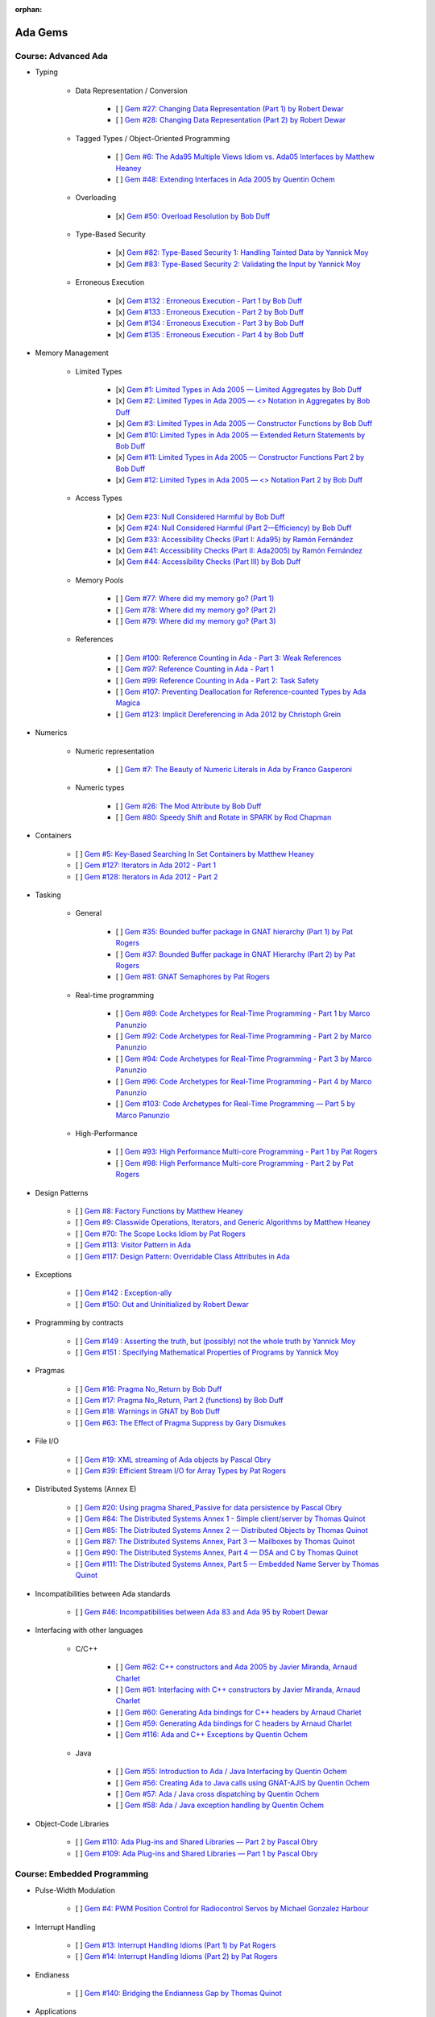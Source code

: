 :orphan:

Ada Gems
========

Course: Advanced Ada
--------------------

- Typing

    - Data Representation / Conversion

        - [ ] `Gem #27: Changing Data Representation (Part 1) by Robert Dewar <https://www.adacore.com/gems/gem-27>`_
        - [ ] `Gem #28: Changing Data Representation (Part 2) by Robert Dewar <https://www.adacore.com/gems/gem-28>`_

    - Tagged Types / Object-Oriented Programming

        - [ ] `Gem #6: The Ada95 Multiple Views Idiom vs. Ada05 Interfaces by Matthew Heaney <https://www.adacore.com/gems/gem-6>`_
        - [ ] `Gem #48: Extending Interfaces in Ada 2005 by Quentin Ochem <https://www.adacore.com/gems/gem-48>`_

    - Overloading

        - [x] `Gem #50: Overload Resolution by Bob Duff <https://www.adacore.com/gems/gem-50>`_

    - Type-Based Security

        - [x] `Gem #82: Type-Based Security 1: Handling Tainted Data by Yannick Moy <https://www.adacore.com/gems/gem-82>`_
        - [x] `Gem #83: Type-Based Security 2: Validating the Input by Yannick Moy <https://www.adacore.com/gems/gem-83>`_

    - Erroneous Execution

        - [x] `Gem #132 : Erroneous Execution - Part 1 by Bob Duff <https://www.adacore.com/gems/gem-132-erroneous-execution-part-1>`_
        - [x] `Gem #133 : Erroneous Execution - Part 2 by Bob Duff <https://www.adacore.com/gems/gem-133-erroneous-execution-part-2>`_
        - [x] `Gem #134 : Erroneous Execution - Part 3 by Bob Duff <https://www.adacore.com/gems/gem-134-erroneous-execution-part-3>`_
        - [x] `Gem #135 : Erroneous Execution - Part 4 by Bob Duff <https://www.adacore.com/gems/gem-134-erroneous-execution-part-4>`_

- Memory Management

    - Limited Types

        - [x] `Gem #1: Limited Types in Ada 2005 — Limited Aggregates by Bob Duff <https://www.adacore.com/gems/gem-1>`_
        - [x] `Gem #2: Limited Types in Ada 2005 — \<\> Notation in Aggregates by Bob Duff <https://www.adacore.com/gems/gem-2>`_
        - [x] `Gem #3: Limited Types in Ada 2005 — Constructor Functions by Bob Duff <https://www.adacore.com/gems/gem-3>`_
        - [x] `Gem #10: Limited Types in Ada 2005 — Extended Return Statements by Bob Duff <https://www.adacore.com/gems/ada-gem-10>`_
        - [x] `Gem #11: Limited Types in Ada 2005 — Constructor Functions Part 2 by Bob Duff <https://www.adacore.com/gems/ada-gem-11>`_
        - [x] `Gem #12: Limited Types in Ada 2005 — \<\> Notation Part 2 by Bob Duff <https://www.adacore.com/gems/ada-gem-12>`_

    - Access Types

        - [x] `Gem #23: Null Considered Harmful by Bob Duff <https://www.adacore.com/gems/ada-gem-23>`_
        - [x] `Gem #24: Null Considered Harmful (Part 2—Efficiency) by Bob Duff <https://www.adacore.com/gems/ada-gem-24>`_
        - [x] `Gem #33: Accessibility Checks (Part I: Ada95) by Ramón Fernández <https://www.adacore.com/gems/gem-33>`_
        - [x] `Gem #41: Accessibility Checks (Part II: Ada2005) by Ramón Fernández <https://www.adacore.com/gems/gem-41>`_
        - [x] `Gem #44: Accessibility Checks (Part III) by Bob Duff <https://www.adacore.com/gems/gem-44>`_

    - Memory Pools

        - [ ] `Gem #77: Where did my memory go? (Part 1) <https://www.adacore.com/gems/gem-77>`_
        - [ ] `Gem #78: Where did my memory go? (Part 2) <https://www.adacore.com/gems/gem-78>`_
        - [ ] `Gem #79: Where did my memory go? (Part 3) <https://www.adacore.com/gems/gem-79>`_

    - References

        - [ ] `Gem #100: Reference Counting in Ada - Part 3: Weak References <https://www.adacore.com/gems/gem-100-reference-counting-in-ada-part-3-weak-references>`_
        - [ ] `Gem #97: Reference Counting in Ada - Part 1 <https://www.adacore.com/gems/gem-97-reference-counting-in-ada-part-1>`_
        - [ ] `Gem #99: Reference Counting in Ada - Part 2: Task Safety <https://www.adacore.com/gems/gem-99-reference-counting-in-ada-part-2-task-safety>`_
        - [ ] `Gem #107: Preventing Deallocation for Reference-counted Types by Ada Magica <https://www.adacore.com/gems/gem-107-preventing-deallocation-for-reference-counted-types>`_
        - [ ] `Gem #123: Implicit Dereferencing in Ada 2012 by Christoph Grein <https://www.adacore.com/gems/gem-123-implicit-dereferencing-in-ada-2012>`_

- Numerics

    - Numeric representation

        - [ ] `Gem #7: The Beauty of Numeric Literals in Ada by Franco Gasperoni <https://www.adacore.com/gems/ada-gem-7>`_

    - Numeric types

        - [ ] `Gem #26: The Mod Attribute by Bob Duff <https://www.adacore.com/gems/gem-26>`_
        - [ ] `Gem #80: Speedy Shift and Rotate in SPARK by Rod Chapman <https://www.adacore.com/gems/gem-80>`_

- Containers

    - [ ] `Gem #5: Key-Based Searching In Set Containers by Matthew Heaney <https://www.adacore.com/gems/gem-5>`_
    - [ ] `Gem #127: Iterators in Ada 2012 - Part 1 <https://www.adacore.com/gems/gem-127-iterators-in-ada-2012-part-1>`_
    - [ ] `Gem #128: Iterators in Ada 2012 - Part 2 <https://www.adacore.com/gems/gem-128-iterators-in-ada-2012-part-2>`_

- Tasking

    - General

        - [ ] `Gem #35: Bounded buffer package in GNAT hierarchy (Part 1) by Pat Rogers <https://www.adacore.com/gems/gem-35>`_
        - [ ] `Gem #37: Bounded Buffer package in GNAT Hierarchy (Part 2) by Pat Rogers <https://www.adacore.com/gems/gem-37>`_
        - [ ] `Gem #81: GNAT Semaphores by Pat Rogers <https://www.adacore.com/gems/gem-81>`_

    - Real-time programming

        - [ ] `Gem #89: Code Archetypes for Real-Time Programming - Part 1 by Marco Panunzio <https://www.adacore.com/gems/gem-89-code-archetypes-for-real-time-programming-part-1>`_
        - [ ] `Gem #92: Code Archetypes for Real-Time Programming - Part 2 by Marco Panunzio <https://www.adacore.com/gems/gem-92-code-archetypes-for-real-time-programming-part-2>`_
        - [ ] `Gem #94: Code Archetypes for Real-Time Programming - Part 3 by Marco Panunzio <https://www.adacore.com/gems/gem-94-code-archetypes-for-real-time-programming-part-3>`_
        - [ ] `Gem #96: Code Archetypes for Real-Time Programming - Part 4 by Marco Panunzio <https://www.adacore.com/gems/gem-96-code-archetypes-for-real-time-programming-part-4>`_
        - [ ] `Gem #103: Code Archetypes for Real-Time Programming — Part 5 by Marco Panunzio <https://www.adacore.com/gems/gem-103-code-archetypes-for-real-time-programming-part-5>`_

    - High-Performance

        - [ ] `Gem #93: High Performance Multi-core Programming - Part 1 by Pat Rogers <https://www.adacore.com/gems/gem-93-high-performance-multi-core-programming-part-1>`_
        - [ ] `Gem #98: High Performance Multi-core Programming - Part 2 by Pat Rogers <https://www.adacore.com/gems/gem-98-high-performance-multi-core-programming-part-2>`_

- Design Patterns

    - [ ] `Gem #8: Factory Functions by Matthew Heaney <https://www.adacore.com/gems/ada-gem-8>`_
    - [ ] `Gem #9: Classwide Operations, Iterators, and Generic Algorithms by Matthew Heaney <https://www.adacore.com/gems/ada-gem-9>`_
    - [ ] `Gem #70: The Scope Locks Idiom by Pat Rogers <https://www.adacore.com/gems/gem-70>`_
    - [ ] `Gem #113: Visitor Pattern in Ada <https://www.adacore.com/gems/gem-113-visitor-pattern-in-ada>`_
    - [ ] `Gem #117: Design Pattern: Overridable Class Attributes in Ada <https://www.adacore.com/gems/gem-117-design-pattern-overridable-class-attributes-in-ada-2012>`_

- Exceptions

    - [ ] `Gem #142 : Exception-ally <https://www.adacore.com/gems/gem-142-exceptions>`_
    - [ ] `Gem #150: Out and Uninitialized by Robert Dewar <https://www.adacore.com/gems/gem-150out-and-uninitialized>`_

- Programming by contracts

    - [ ] `Gem #149 : Asserting the truth, but (possibly) not the whole truth by Yannick Moy <https://www.adacore.com/gems/gem-149-asserting-the-truth-but-possibly-not-the-whole-truth>`_
    - [ ] `Gem #151 : Specifying Mathematical Properties of Programs by Yannick Moy <https://www.adacore.com/gems/gem-151-specifying-mathematical-properties-of-programs>`_

- Pragmas

    - [ ] `Gem #16: Pragma No_Return by Bob Duff <https://www.adacore.com/gems/ada-gem-16>`_
    - [ ] `Gem #17: Pragma No_Return, Part 2 (functions) by Bob Duff <https://www.adacore.com/gems/ada-gem-17>`_
    - [ ] `Gem #18: Warnings in GNAT by Bob Duff <https://www.adacore.com/gems/ada-gem-18>`_
    - [ ] `Gem #63: The Effect of Pragma Suppress by Gary Dismukes <https://www.adacore.com/gems/gem-63>`_

- File I/O

    - [ ] `Gem #19: XML streaming of Ada objects by Pascal Obry <https://www.adacore.com/gems/ada-gem-19>`_
    - [ ] `Gem #39: Efficient Stream I/O for Array Types by Pat Rogers <https://www.adacore.com/gems/gem-39>`_

- Distributed Systems (Annex E)

    - [ ] `Gem #20: Using pragma Shared_Passive for data persistence by Pascal Obry <https://www.adacore.com/gems/ada-gem-20>`_
    - [ ] `Gem #84: The Distributed Systems Annex 1 - Simple client/server by Thomas Quinot <https://www.adacore.com/gems/gem-84>`_
    - [ ] `Gem #85: The Distributed Systems Annex 2 — Distributed Objects by Thomas Quinot <https://www.adacore.com/gems/gem-85the-distributed-systems-annex-2-distributed-objects>`_
    - [ ] `Gem #87: The Distributed Systems Annex, Part 3 — Mailboxes by Thomas Quinot <https://www.adacore.com/gems/gem-87-the-distributed-systems-annex-part-3-mailboxes>`_
    - [ ] `Gem #90: The Distributed Systems Annex, Part 4 — DSA and C by Thomas Quinot <https://www.adacore.com/gems/gem-90-the-distributed-systems-annex-part-4-dsa-and-c>`_
    - [ ] `Gem #111: The Distributed Systems Annex, Part 5 — Embedded Name Server by Thomas Quinot	 <https://www.adacore.com/gems/gem-111-the-distributed-systems-annex-part-5-embedded-name-server>`_

- Incompatibilities between Ada standards

    - [ ] `Gem #46: Incompatibilities between Ada 83 and Ada 95 by Robert Dewar <https://www.adacore.com/gems/gem-46>`_

- Interfacing with other languages

    - C/C++

        - [ ] `Gem #62: C++ constructors and Ada 2005 by Javier Miranda, Arnaud Charlet <https://www.adacore.com/gems/gem-62>`_
        - [ ] `Gem #61: Interfacing with C++ constructors by Javier Miranda, Arnaud Charlet <https://www.adacore.com/gems/gem-61>`_
        - [ ] `Gem #60: Generating Ada bindings for C++ headers by Arnaud Charlet <https://www.adacore.com/gems/gem-60-generating-ada-bindings-for-c-headers>`_
        - [ ] `Gem #59: Generating Ada bindings for C headers by Arnaud Charlet <https://www.adacore.com/gems/gem-59>`_
        - [ ] `Gem #116: Ada and C++ Exceptions by Quentin Ochem <https://www.adacore.com/gems/gem-114-ada-and-c-exceptions>`_

    - Java

        - [ ] `Gem #55: Introduction to Ada / Java Interfacing by Quentin Ochem <https://www.adacore.com/gems/gem-55-introduction-to-ada-java-interfacing>`_
        - [ ] `Gem #56: Creating Ada to Java calls using GNAT-AJIS by Quentin Ochem <https://www.adacore.com/gems/gem-56>`_
        - [ ] `Gem #57: Ada / Java cross dispatching by Quentin Ochem <https://www.adacore.com/gems/gem-57>`_
        - [ ] `Gem #58: Ada / Java exception handling by Quentin Ochem <https://www.adacore.com/gems/gem-58-ada-java-exception-handling>`_

- Object-Code Libraries

    - [ ] `Gem #110: Ada Plug-ins and Shared Libraries — Part 2 by Pascal Obry <https://www.adacore.com/gems/gem-110-ada-plug-ins-and-shared-libraries-part-2>`_
    - [ ] `Gem #109: Ada Plug-ins and Shared Libraries — Part 1 by Pascal Obry <https://www.adacore.com/gems/gem-109-ada-plug-ins-and-shared-libraries-part-1>`_


Course: Embedded Programming
----------------------------

- Pulse-Width Modulation

    - [ ] `Gem #4: PWM Position Control for Radiocontrol Servos by Michael Gonzalez Harbour <https://www.adacore.com/gems/gem-4>`_

- Interrupt Handling

    - [ ] `Gem #13: Interrupt Handling Idioms (Part 1) by Pat Rogers <https://www.adacore.com/gems/ada-gem-13>`_
    - [ ] `Gem #14: Interrupt Handling Idioms (Part 2) by Pat Rogers <https://www.adacore.com/gems/ada-gem-14>`_

- Endianess

    - [ ] `Gem #140: Bridging the Endianness Gap by Thomas Quinot <https://www.adacore.com/gems/gem-140-bridging-the-endianness-gap>`_

- Applications

    - Lego Mindstorms

        - [ ] `Gem #112: Lego Mindstorms Ada Environment — Part 1 by Pat Rogers <https://www.adacore.com/gems/gem-112-lego-mindstorms-ada-environment-part-1>`_
        - [ ] `Gem #115: Lego Mindstorms Ada Environment — Part 2 by Pat Rogers <https://www.adacore.com/gems/gem-115-lego-mindstorms-ada-environment-part-2>`_


Course: GNAT Libraries
----------------------

- GNAT

    - Dimensionality Checking System

        - [ ] `Gem #136: How tall is a kilogram? by Vincent Pucci <https://www.adacore.com/gems/gem-136-how-tall-is-a-kilogram>`_

- GNAT Component Collection

    - Regular expressions

        - [ ] `Gem #25: How to Search Text <https://www.adacore.com/gems/gem-26-2>`_

    - Scripting / system

        - [ ] `Gem #52: Scripting Capabilities in GNAT (Part 1) <https://www.adacore.com/gems/gem-52>`_
        - [ ] `Gem #54: Scripting Capabilities in GNAT (Part 2) <https://www.adacore.com/gems/gem-54>`_

    - Command-Line Parsing

        - [ ] `Gem #138 : Master the Command Line - Part 1 <https://www.adacore.com/gems/gem-138-gnatcoll.command-line>`_
        - [ ] `Gem #139 : Master the Command Line - Part 2 <https://www.adacore.com/gems/gem-139-master-the-command-line-part-2>`_

    - File Formats

        - [ ] `Gem #141 : Con-figure it out <https://www.adacore.com/gems/gem-141-gnatcoll.config>`_
        - [ ] `Gem #143 : Return to the Sources <https://www.adacore.com/gems/gem-143-return-to-the-sources>`_

    - Text Encoding

        - [ ] `Gem #144: A Bit of Bytes: Characters and Encoding Schemes <https://www.adacore.com/gems/gem-144-a-bit-of-bytes-characters-and-encoding-schemes>`_


    - Interfacing with other languages

        - [ ] `Gem #105: Lady Ada Kisses Python — Part 1 <https://www.adacore.com/gems/gem-105-lady-ada-kiss-python-part-1>`_
        - [ ] `Gem #106: Lady Ada Kisses Python — Part 2 <https://www.adacore.com/gems/gem-106-lady-ada-kisses-python-part-2>`_

    - File Systems

        - [ ] `Gem #118: File-System Portability Issues and GNATCOLL.VFS <https://www.adacore.com/gems/gem-118-file-system-portability-issues-and-gnatcoll-vfs>`_

    - Databases

        - [ ] `Gem #129 : Type-Safe Database API - Part 1 <https://www.adacore.com/gems/gem-129-type-safe-database-api-part-1>`_
        - [ ] `Gem #130 : Type-Safe Database API - Part 2 <https://www.adacore.com/gems/gem-130-type-safe-database-api-part-2>`_
        - [ ] `Gem #131 : Type-Safe Database API - Part 3 <https://www.adacore.com/gems/gem-131-type-safe-database-api-part-3>`_

    - Debugging

        - [ ] `Gem #114: Logging with GNATCOLL.Traces <https://www.adacore.com/gems/gem-114-logging-with-gnatcoll-traces>`_

- XML/Ada


    - [ ] `Gem #21: How to parse an XML text <https://www.adacore.com/gems/ada-gem-21>`_

- Ada Web Server

    - [ ] `Gem #29: Introduction to the Ada Web Server (AWS) by Pascal Obry <https://www.adacore.com/gems/gem-29>`_
    - [ ] `Gem #101: SOAP/WSDL server part by Pascal Obry <https://www.adacore.com/gems/gem-101-soapwsdl-server-part>`_
    - [ ] `Gem #102: SOAP/WSDL client part by Pascal Obry <https://www.adacore.com/gems/gem-102-soapwsdl-client-part>`_

- GNATtest

    - [ ] `Gem #160 : Developing unit tests with GNATtest by Vasiliy Fofanov <https://www.adacore.com/gems/gem-160-developing-unit-tests-with-gnattest>`_


Book: Ada Development Using GNAT
--------------------------------

- GNAT

    - [ ] `Gem #95: Dynamic Stack Analysis in GNAT by Quentin Ochem <https://www.adacore.com/gems/gem-93-gnat-dynamic-stack-analysis>`_
    - [ ] `Gem #156: Listing Control in GNAT by Robert Dewar <https://www.adacore.com/gems/gem-156-listing-control-in-gnat>`_

- gprbuild

    - [ ] `Gem #64: Handling Multiple-Unit Source Files <https://www.adacore.com/gems/gem-64>`_
    - [ ] `Gem #65: gprbuild <https://www.adacore.com/gems/gem-65>`_
    - [ ] `Gem #104: Gprbuild and Configuration Files — Part 1 by Johannes Kanig <https://www.adacore.com/gems/gem-104-gprbuild-and-configuration-files-part-1>`_
    - [ ] `Gem #108: Gprbuild and Configuration Files — Part 2 by Johannes Kanig <https://www.adacore.com/gems/gem-108-gprbuild-and-configuration-files-part-2>`_
    - [ ] `Gem #126 : Aggregate Library Projects by Pascal Obry <https://www.adacore.com/gems/gem-126-aggregate-library-project>`_
    - [ ] `Gem #152 : Defining a New Language in a Project File by Vincent Celier <https://www.adacore.com/gems/gem-152-defining-a-new-language-in-a-project-file>`_
    - [ ] `Gem #155: Enhancing the GPRBuild Database for a New Language by Vincent Celier <https://www.adacore.com/gems/gem-155-enhancing-gprbuild-database-for-new-language>`_
    - [ ] `Gem #157: Gprbuild and Code Generation <https://www.adacore.com/gems/gem-157-gprbuild-and-code-generation>`_
    - [ ] `Gem #158: GPRinstall - Part 1 by Pascal Obry <https://www.adacore.com/gems/gem-158-gprinstall>`_
    - [ ] `Gem #159: GPRinstall - Part 2 by Pascal Obry <https://www.adacore.com/gems/gem-159-gprinstall-part-2>`_

- GPS

    - [ ] `Gem #66: GPS's Key Shortcuts Editor <https://www.adacore.com/gems/gem-66>`_
    - [ ] `Gem #67: Managing the GPS Workspace <https://www.adacore.com/gems/gem-67>`_
    - [ ] `Gem #88: GPS - Smart Completion (Part 1 of 2) by Quentin Ochem <https://www.adacore.com/gems/gem-88-gps-smart-completion-12>`_
    - [ ] `Gem #91: Smart Completion (Part 2 of 2) by Quentin Ochem <https://www.adacore.com/gems/gem-91-smart-completion-part-2-of-2>`_
    - [ ] `Gem #124 : Scripting GPS for Static Analysis by Yannick Moy, Nicolas Setton <https://www.adacore.com/gems/gem-124-scripting-gps-for-static-analysis>`_

- Debugger

    - [ ] `Gem #119: GDB Scripting— Part 1 by Jean-Charles Delay <https://www.adacore.com/gems/gem-119-gdb-scripting-part-1>`_
    - [ ] `Gem #120: GDB Scripting — Part 2 by Jean-Charles Delay <https://www.adacore.com/gems/gem-120-gdb-scripting-part-2>`_
    - [ ] `Gem #121: Breakpoint Commands — Part 1 by Jerome Guitton <https://www.adacore.com/gems/gem-121-breakpoint-command-part-1>`_
    - [ ] `Gem #122: Breakpoint Commands — Part 2 by Jerome Guitton <https://www.adacore.com/gems/gem-122-breakpoint-commands-part-2>`_
    - [ ] `Gem #125: Detecting infinite recursion with GDB's Python API by Jerome Guitton <https://www.adacore.com/gems/gem-125-detecting-infinite-recursion-with-gdbs-python-api>`_


SKIPPED ITEMS
-------------

    - Book: Safe & Secure Software

        - [ ] `Gem #30: Safe and Secure Software : Introduction by John Barnes <https://www.adacore.com/gems/gem-30>`_
        - [ ] `Gem #32: Safe and Secure Software : Chapter 1, Safe Syntax by John Barnes <https://www.adacore.com/gems/gem-32>`_
        - [ ] `Gem #34: Safe and Secure Software : Chapter 2, Safe Typing by John Barnes <https://www.adacore.com/gems/gem-34>`_
        - [ ] `Gem #36: Safe and Secure Software : Chapter 3, Safe Pointers by John Barnes <https://www.adacore.com/gems/gem-36>`_
        - [ ] `Gem #38: Safe and Secure Software : Chapter 4, Safe Architecture by John Barnes <https://www.adacore.com/gems/gem-38>`_
        - [ ] `Gem #40: Safe and Secure Software : Chapter 5, Safe Object Oriented Programming by John Barnes <https://www.adacore.com/gems/gem-40>`_
        - [ ] `Gem #42: Safe and Secure Software : Chapter 6, Safe Object Construction by John Barnes <https://www.adacore.com/gems/gem-42>`_
        - [ ] `Gem #43: Safe and Secure Software : Chapter 7, Safe Memory Management by John Barnes <https://www.adacore.com/gems/gem-43-safe-and-secure-software-chapter-7-safe-memory-management>`_
        - [ ] `Gem #45: Safe and Secure Software : Chapter 8, Safe Startup by John Barnes <https://www.adacore.com/gems/gem-45>`_
        - [ ] `Gem #47: Safe and Secure Software : Chapter 9, Safe Communication by John Barnes <https://www.adacore.com/gems/gem-47>`_
        - [ ] `Gem #49: Safe and Secure Software: Chapter 10, Safe Concurrency by John Barnes <https://www.adacore.com/gems/gem-49>`_
        - [ ] `Gem #51: Safe and Secure Software: Chapter 11, Certified Safe with SPARK by John Barnes <https://www.adacore.com/gems/gem-51>`_
        - [ ] `Gem #53: Safe and Secure Software: Chapter 12: Conclusion by John Barnes <https://www.adacore.com/gems/gem-53-safe-and-secure-software-chapter-12-conclusion>`_

- Tasking

    - [ ] `Gem #15: Timers by Anh Vo <https://www.adacore.com/gems/ada-gem-15>`_


- Text encoding

    - [ ] `Gem #22: Ada Speaks Many Languages by Robert Dewar, Vasiliy Fofanov, Franco Gasperoni, Yang Zhang <https://www.adacore.com/gems/gem-22>`_

- Programming by contracts

    - [ ] `Gem #31: Preconditions/postconditions by Robert Dewar <https://www.adacore.com/gems/gem-31>`_
    - [ ] `Gem #146 : Su(per)btypes in Ada 2012 - Part 1 by Yannick Moy <https://www.adacore.com/gems/gem-146-superbtypes-in-ada-2012-part-1>`_
    - [ ] `Gem #147 : Su(per)btypes in Ada 2012 - Part 2 by Yannick Moy <https://www.adacore.com/gems/gem-147-superbtypes-in-ada-2012-part-2>`_
    - [ ] `Gem #148 : Su(per)btypes in Ada 2012 - Part 3 by Yannick Moy <https://www.adacore.com/gems/gem-148-superbtypes-in-ada-2012-part-3>`_

- SPARK

    - [ ] `Gem #68: Let's SPARK! — Part 1 by Yannick Moy <https://www.adacore.com/gems/gem-68>`_
    - [ ] `Gem #69: Let's SPARK! — Part 2 by Yannick Moy <https://www.adacore.com/gems/gem-69>`_

- Quizzes

    - [ ] `Gem #86: Ada Quiz 1 - Basic Types by Quentin Ochem <https://www.adacore.com/gems/gem-86-ada-quiz-01-basic-types>`_
    - [ ] `Gem #137: Ada Quiz 2 - An Heir and a Spare? by Valentine Reboul <https://www.adacore.com/gems/gem-137-inheritance>`_
    - [ ] `Gem #145: Ada Quiz 3 - Statements by Valentine Reboul <https://www.adacore.com/gems/gem-145-ada-quiz-3-statement>`_

- Ada Applications

    - Tokeneer

        - [ ] `Gem #71: Tokeneer Discovery - Lesson 1 by Dean Kuo, Angela Wallenburg <https://www.adacore.com/gems/gem-71>`_
        - [ ] `Gem #72: Tokeneer Discovery - Lesson 2 by Dean Kuo, Angela Wallenburg <https://www.adacore.com/gems/gem-72>`_
        - [ ] `Gem #73: Tokeneer Discovery - Lesson 3 by Dean Kuo, Angela Wallenburg <https://www.adacore.com/gems/gem-73-tokeneer-discovery-lesson-3>`_
        - [ ] `Gem #74: Tokeneer Discovery - Lesson 4 by Dean Kuo, Angela Wallenburg <https://www.adacore.com/gems/gem-74>`_
        - [ ] `Gem #75: Tokeneer Discovery - Lesson 5 by Dean Kuo, Angela Wallenburg <https://www.adacore.com/gems/gem-75>`_
        - [ ] `Gem #76: Tokeneer Discovery - Lesson 6 by Dean Kuo, Angela Wallenburg <https://www.adacore.com/gems/gem-76>`_

    - Multicore Maze Solving

        - [ ] `Gem #153: Multicore Maze Solving, Part 1 by Pat Rogers <https://www.adacore.com/gems/gem-153-multicore-maze-solving-part-1>`_
        - [ ] `Gem #154: Multicore Maze Solving, Part 2 by Pat Rogers <https://www.adacore.com/gems/gem-154-multicore-maze-solving-part-2>`_



AdaCore Blog
============

Course: Advanced Ada
--------------------

- Typing

    - Tagged Types / Object-Oriented Programming

        - [ ] `Calling inherited subprograms in Ada <http://blog.adacore.com/calling-inherited-subprograms-in-ada>`_

- Memory Management

    - References

        - [ ] `Using reference types to handle persistent objects <http://blog.adacore.com/use-ref-types-to-persistent-object>`_

- Tasking

    - General

        - [ ] `There's a mini-RTOS in my language <http://blog.adacore.com/theres-a-mini-rtos-in-my-language>`_

- Design Patterns

    - [ ] `Traits-Based Containers <http://blog.adacore.com/traits-based-containers>`_

- Testing

    - [ ] `Leveraging Ada Run-Time Checks with Fuzz Testing in AFL <http://blog.adacore.com/running-american-fuzzy-lop-on-your-ada-code>`_


Course: Embedded Programming
----------------------------

- Applications

    - [ ] `Porting the Ada Runtime to a new ARM board <http://blog.adacore.com/porting-the-ada-runtime-to-a-new-arm-board>`_
    - [ ] `Getting started with the Ada Drivers Library device drivers <http://blog.adacore.com/getting-started-with-the-ada-drivers-library-device-drivers>`_


Course: Advanced SPARK
----------------------

- [ ] `SPARK Prez at New Conference on Railway Systems <http://blog.adacore.com/spark-prez-at-new-conference-on-railway-systems>`_
- [ ] `Formal Verification of Legacy Code <http://blog.adacore.com/formal-verification-of-legacy-code>`_
- [ ] `SPARKSMT - An SMTLIB Processing Tool Written in SPARK - Part I <http://blog.adacore.com/sparksmt-part-1>`_
- [ ] `Quantifying over Elements of a Container <http://blog.adacore.com/quantifying-over-elements-of-a-container>`_
- [ ] `Research Corner - SPARK 2014 vs Frama-C vs Why3 <http://blog.adacore.com/research-corner-spark-2014-vs-frama-c-vs-why3>`_
- [ ] `Automatic Generation of Frame Conditions for Record Components <http://blog.adacore.com/automatic-generation-of-frame-conditions-for-record-components>`_
- [ ] `Automatic Generation of Frame Conditions for Array Components <http://blog.adacore.com/automatic-generation-of-frame-conditions-for-array-components>`_
- [ ] `SPARK Cheat Sheets (en & jp) <http://blog.adacore.com/spark-cheat-sheets-en-jp>`_
- [ ] `Proving Tetris With SPARK in 15 Minutes <http://blog.adacore.com/proving-tetris-with-spark-in-15-minutes>`_
- [ ] `Research Corner - Auto-active Verification in SPARK <http://blog.adacore.com/research-corner-auto-active-verification-in-spark>`_
- [ ] `VerifyThis Challenge in SPARK <http://blog.adacore.com/verifythis-challenge-in-spark>`_
- [ ] `Research Corner - Floating-Point Computations in SPARK <http://blog.adacore.com/research-corner-floating-point-computations-in-spark>`_
- [ ] `Applied Formal Logic: Searching in Strings <http://blog.adacore.com/applied-formal-logic-searching-in-strings>`_
- [ ] `Proving Loops Without Loop Invariants <http://blog.adacore.com/proving-loops-without-loop-invariants>`_
- [ ] `New SPARK Cheat Sheet <http://blog.adacore.com/new-spark-cheat-sheet>`_
- [ ] `For All Properties, There Exists a Proof <http://blog.adacore.com/for-all-properties-there-exists-a-proof>`_
- [ ] `Tokeneer Fully Verified with SPARK 2014 <http://blog.adacore.com/tokeneer-fully-verified-with-spark-2014>`_
- [ ] `Taking on a Challenge in SPARK <http://blog.adacore.com/taking-on-a-challenge-in-spark>`_


Course: GNAT Libraries
----------------------

- GNAT

    - Dimensionality Checking System

        - [ ] `Physical Units Pass the Generic Test <http://blog.adacore.com/physical-units-pass-the-generic-test>`_

- GNAT Component Collection

    - Memory Management

        - [ ] `Larger than it looks (storage pools) <http://blog.adacore.com/header-storage-pools>`_
        - [ ] `Count them all (reference counting) <http://blog.adacore.com/count-them-all-reference-counting>`_

    - Strings

        - [ ] `New strings package in GNATCOLL <http://blog.adacore.com/new-strings-package-in-gnatcoll>`_
        - [ ] `User-friendly strings API <http://blog.adacore.com/user-friendly-strings-api>`_

- Libadalang

    - [ ] `Introducing Libadalang <http://blog.adacore.com/introducing-libadalang>`_
    - [ ] `Going After the Low Hanging Bug <http://blog.adacore.com/going-after-the-low-hanging-bug>`_
    - [ ] `A Usable Copy-Paste Detector in A Few Lines of Python <http://blog.adacore.com/a-usable-copy-paste-detector-in-few-lines-of-python>`_
    - [ ] `(Many) More Low Hanging Bugs <http://blog.adacore.com/many-more-low-hanging-bugs>`_
    - [ ] `Highlighting Ada with Libadalang <http://blog.adacore.com/highlighting-ada-with-libadalang>`_
    - [ ] `Cross-referencing Ada with Libadalang <http://blog.adacore.com/cross-referencing-ada-with-libadalang>`_

- OpenGL Bindings

    - [ ] `The Road to a Thick OpenGL Binding for Ada: Part 1 <http://blog.adacore.com/the-road-to-a-thick-opengl-binding-for-ada>`_
    - [ ] `The Road to a Thick OpenGL Binding for Ada: Part 2 <http://blog.adacore.com/the-road-to-a-thick-opengl-binding-for-ada-part-2>`_


Book: Ada Development Using GNAT
--------------------------------

- GNAT

    - [ ] `GNAT On macOS Sierra <http://blog.adacore.com/gnat-on-macos-sierra>`_

- GPS

    - [ ] `Bookmarks in the GNAT Programming Studio (GPS) <http://blog.adacore.com/bookmarks-in-the-gnat-programming-studio-gps>`_
    - [ ] `The Most Obscure Arithmetic Run-Time Error Contest <http://blog.adacore.com/the-most-obscure-arithmetic-run-time-error-contest>`_
    - [ ] `Debugger improvements in GPS 17 <http://blog.adacore.com/debugger-improvements-in-gps-17>`_
    - [ ] `Integrate new tools in GPS <http://blog.adacore.com/integrate-new-tools-in-gps>`_
    - [ ] `Integrate new tools in GPS (2) <http://blog.adacore.com/integrate-new-tools-in-gps-2>`_
    - [ ] `GPS for bare-metal developers <http://blog.adacore.com/gps-for-bare-metal-development>`_

- Debugger

    - [ ] `Pretty-Printing Ada Containers with GDB Scripts <http://blog.adacore.com/pretty-printing-ada-containers-with-gdb-scripts>`_

- GCC

    - [ ] `C library bindings: GCC plugins to the rescue <http://blog.adacore.com/bindings-gcc-plugins>`_


Book: Ada Applications
----------------------

- [ ] `Tetris in SPARK on ARM Cortex M4 <http://blog.adacore.com/tetris-in-spark-on-arm-cortex-m4>`_
- [ ] `How to prevent drone crashes using SPARK <http://blog.adacore.com/how-to-prevent-drone-crashes-using-spark>`_
- [ ] `Make with Ada: "The Eagle has landed" <http://blog.adacore.com/make-with-ada-the-eagle-has-landed>`_
- [ ] `2015: A Space Ada‑ssey <http://blog.adacore.com/2015-a-space-ada-ssey>`_
- [ ] `Make with Ada : From bits to music <http://blog.adacore.com/make-with-ada-from-bits-to-music>`_
- [ ] `Make with Ada: Formal proof on my wrist <http://blog.adacore.com/make-with-ada-formal-proof-on-my-wrist>`_
- [ ] `Make with Ada: Candy dispenser, with a twist... <http://blog.adacore.com/make-with-ada-candy-dispenser-with-twist>`_
- [ ] `Make with Ada: ARM Cortex-M CNC controller <http://blog.adacore.com/make-with-ada-arm-cortex-m-cnc-controller>`_
- [ ] `Unity & Ada <http://blog.adacore.com/unity-ada>`_
- [ ] `Driving a 3D Lunar Lander Model with ARM and Ada <http://blog.adacore.com/3d-lunar-lander-model>`_
- [ ] `Make with Ada: DIY instant camera <http://blog.adacore.com/make-with-ada-diy-instant-camera>`_
- [ ] `SPARK Tetris on the Arduboy <http://blog.adacore.com/spark-tetris-on-the-arduboy>`_
- [ ] `Writing on Air <http://blog.adacore.com/writing-on-air>`_
- [ ] `DIY Coffee Alarm Clock <http://blog.adacore.com/diy-coffee-alarm-clock>`_
- [ ] `Ada on the first RISC-V microcontroller <http://blog.adacore.com/ada-on-the-first-risc-v-microcontroller>`_
- [ ] `The Adaroombot Project <http://blog.adacore.com/the-adaroombot-project>`_
- [ ] `Make with Ada 2017: Brushless DC Motor Controller <http://blog.adacore.com/make-with-ada-2017-brushless-dc-motor-controller>`_
- [ ] `Make with Ada 2017- A "Swiss Army Knife" Watch <http://blog.adacore.com/make-with-ada-2017-a-swiss-army-knife-watch>`_
- [ ] `Make with Ada 2017- Ada Based IoT Framework <http://blog.adacore.com/make-with-ada-2017-ada-based-iot-framework>`_
- [ ] `Bitcoin blockchain in Ada: Lady Ada meets Satoshi Nakamoto <http://blog.adacore.com/bitcoin-in-ada>`_
- [ ] `Ada on the micro:bit <http://blog.adacore.com/ada-on-the-microbit>`_
- [ ] `SPARKZumo Part 1: Ada and SPARK on Any Platform <http://blog.adacore.com/sparkzumo-part-1-ada-and-spark-on-any-platform>`_
- [ ] `SPARKZumo Part 2: Integrating the Arduino Build Environment Into GPS <http://blog.adacore.com/sparkzumo-part-2-integrating-the-arduino-build-environment-into-gps>`_
- [ ] `Ada on FPGAs with PicoRV32 <http://blog.adacore.com/ada-on-fpgas-with-picorv32>`_
- [ ] `Train control using Ada on a Raspberry Pi <http://blog.adacore.com/train-control-using-ada-on-a-raspberry-pi>`_


SKIPPED ITEMS
-------------

- SPARK

    - General

        - [ ] `SPARK 2014 Flow Analysis <http://blog.adacore.com/spark-2014-flow-analysis>`_
        - [ ] `MISRA-C 2012 vs SPARK 2014, the Subset Matching Game <http://blog.adacore.com/misra-c-2012-vs-spark-2014-the-subset-matching-game>`_
        - [ ] `Rail, Space, Security: Three Case Studies for SPARK 2014 <http://blog.adacore.com/rail-space-security-three-case-studies-for-spark-2014>`_
        - [ ] `Muen Separation Kernel Written in SPARK <http://blog.adacore.com/muen-separation-kernel-written-in-spark>`_
        - [ ] `Case Study for System to Software Integrity Includes SPARK 2014 <http://blog.adacore.com/case-study-for-system-to-software-integrity-includes-spark-2014>`_
        - [ ] `Information Flo(w): Array Initialization in Loops <http://blog.adacore.com/array-initialization-in-loops>`_
        - [ ] `A Little Exercise With Strings <http://blog.adacore.com/a-little-exercise-with-strings>`_
        - [ ] `Studies of Contracts in Practice <http://blog.adacore.com/studies-of-contracts-in-practice>`_
        - [ ] `Prove in Parallel with SPARK 2014 <http://blog.adacore.com/prove-in-parallel-with-spark-2014>`_
        - [ ] `Contextual Analysis of Subprograms Without Contracts <http://blog.adacore.com/contextual-analysis-of-subprograms-without-contracts>`_
        - [ ] `Contracts of Functions in SPARK 2014 <http://blog.adacore.com/contracts-of-functions-in-spark-2014>`_
        - [ ] `Use of SPARK in a Certification Context <http://blog.adacore.com/use-of-spark-in-a-certification-context>`_
        - [ ] `Short Video Demo of SPARK 2014 <http://blog.adacore.com/http-www-spark-2014-org-entries-detail-short-video-demo-of-spark-2014>`_
        - [ ] `Manual Proof with Ghost Code in SPARK 2014 <http://blog.adacore.com/manual-proof-in-spark-2014>`_
        - [ ] `External Axiomatizations: a Trip Into SPARK’s Internals <http://blog.adacore.com/external-axiomatizations-a-trip-into-sparks-internals>`_
        - [ ] `Explicit Assumptions in SPARK 2014 <http://blog.adacore.com/explicit-assumptions-in-spark-2014>`_
        - [ ] `Using SPARK to Prove AoRTE in Robot Navigation Software <http://blog.adacore.com/using-spark-to-prove-aorte-in-robot-navigation-software>`_
        - [ ] `SPARK 15: Errors, Warnings and Checks <http://blog.adacore.com/spark-15-errors-warnings-and-checks>`_
        - [ ] `Using Coq to Verify SPARK 2014 Code <http://blog.adacore.com/using-coq-to-verify-spark-2014-code>`_
        - [ ] `ProofInUse is coming!  <http://blog.adacore.com/proofinuse-is-coming>`_
        - [ ] `AdaCore Tech Days Prez on SPARK <http://blog.adacore.com/adacore-tech-days-prez-on-spark>`_
        - [ ] `Testing, Static Analysis, and Formal Verification <http://blog.adacore.com/testing-static-formal>`_
        - [ ] `A Building Code for Building Code <http://blog.adacore.com/a-building-code-for-building-code>`_
        - [ ] `A quick glimpse at the translation of Ada integer types in GNATprove <http://blog.adacore.com/a-quick-glimpse-at-the-translation-of-ada-integer-types-in-gnatprove>`_
        - [ ] `Verification on Ada code with Static and Dynamic Code Analysis - Webinar <http://blog.adacore.com/verification-on-ada-code-with-static-and-dynamic-code-analysis-webinar>`_
        - [ ] `How Our Compiler Learnt From Our Analyzers <http://blog.adacore.com/how-our-compiler-learnt-from-our-analyzers>`_
        - [ ] `SPARKSkein: From tour-de-force to run-of-the-mill Formal Verification <http://blog.adacore.com/sparkskein-from-tour-de-force-to-run-of-the-mill-formal-verification>`_
        - [ ] `New Book About SPARK 2014 <http://blog.adacore.com/new-book-about-spark-2014>`_
        - [ ] `The Eight Reasons For Using SPARK <http://blog.adacore.com/the-eight-reasons-for-using-spark>`_
        - [ ] `SPARK 16: Generating Counterexamples for Failed Proofs <http://blog.adacore.com/spark-16-generating-counterexamples-for-failed-proofs>`_
        - [ ] `SPARK 2016 Supports Ravenscar! <http://blog.adacore.com/spark-2016-supports-ravenscar>`_
        - [ ] `Formal Verification Made Easy! <http://blog.adacore.com/formal-verification-made-easy>`_
        - [ ] `Did SPARK 2014 Rethink Formal Methods? <http://blog.adacore.com/did-spark-2014-rethink-formal-methods>`_
        - [ ] `Verified, Trustworthy Code with SPARK and Frama-C <http://blog.adacore.com/verified-trustworthy-code-with-spark-and-frama-c>`_
        - [ ] `Verifying Tasking in Extended, Relaxed Style <http://blog.adacore.com/verifying-tasking-in-extended-relaxed-style>`_
        - [ ] `Research Corner - SPARK on Lunar IceCube Micro Satellite <http://blog.adacore.com/research-corner-spark-on-lunar-icecube-micro-satellite>`_
        - [ ] `SPARK and CodePeer, a Good Match! <http://blog.adacore.com/spark-and-codepeer-a-good-match>`_
        - [ ] `New Year's Resolution for 2017: Use SPARK, Say Goodbye to Bugs <http://blog.adacore.com/new-years-resolution-for-2017-no-bugs-with-spark>`_
        - [ ] `New Guidance for Adoption of SPARK <http://blog.adacore.com/new-guidance-for-adoption-of-spark>`_
        - [ ] `Frama-C & SPARK Day Slides and Highlights <http://blog.adacore.com/frama-c-spark-day-slides-and-highlights>`_
        - [ ] `Research Corner - FLOSS Glider Software in SPARK <http://blog.adacore.com/research-corner-floss-glider-software-in-spark>`_
        - [ ] `Research Corner - Focused Certification of SPARK in Coq <http://blog.adacore.com/research-corner-focused-certification-of-spark-in-coq>`_
        - [ ] `SPARK Tutorial at FDL Conference <http://blog.adacore.com/spark-tutorial-at-fdl-conference>`_
        - [ ] `Prove in the Cloud <http://blog.adacore.com/prove-in-the-cloud>`_
        - [ ] `Secure Software Architectures Based on Genode + SPARK <http://blog.adacore.com/secure-software-architectures-based-on-genode-spark>`_
        - [ ] `Two Days Dedicated to Sound Static Analysis for Security <http://blog.adacore.com/sound-static-analysis-for-security>`_
        - [ ] `How Ada and SPARK Can Increase the Security of Your Software <http://blog.adacore.com/how-ada-and-spark-can-increase-the-security-of-your-software>`_
        - [ ] `Security Agency Uses SPARK for Secure USB Key  <http://blog.adacore.com/security-agency-uses-spark-for-secure-usb-key>`_


    - Book: SPARK 2014 Rationale

        - [ ] `SPARK 2014 Rationale: Specification Functions <http://blog.adacore.com/spark-2014-rationale-specification-functions>`_
        - [ ] `SPARK 2014 Rationale: Pre-call and Pre-loop Values <http://blog.adacore.com/spark-2014-rationale-pre-call-and-pre-loop-values>`_
        - [ ] `SPARK 2014 Rationale: Loop Invariants <http://blog.adacore.com/spark-2014-rationale-loop-invariants>`_
        - [ ] `SPARK 2014 Rationale: Loop Variants <http://blog.adacore.com/spark-2014-rationale-loop-variants>`_
        - [ ] `SPARK 2014 Rationale: Mixing SPARK and Ada Code <http://blog.adacore.com/spark-2014-rationale-mixing-spark-and-ada-code>`_
        - [ ] `SPARK 2014 Rationale: Global State <http://blog.adacore.com/spark-2014-rationale-global-state>`_
        - [ ] `SPARK 2014 Rationale: Formal Containers <http://blog.adacore.com/spark-2014-rationale-formal-containers>`_
        - [ ] `SPARK 2014 Rationale: Expressing Properties over Formal Containers <http://blog.adacore.com/spark-2014-rationale-expressing-properties-over-formal-containers-1>`_
        - [ ] `SPARK 2014 Rationale: Verifying Properties over Formal Containers <http://blog.adacore.com/spark-2014-rationale-verifying-properties-over-formal-containers>`_
        - [ ] `SPARK 2014 Rationale: Data Dependencies <http://blog.adacore.com/spark-2014-rationale-data-dependencies>`_
        - [ ] `SPARK 2014 Rationale: Information Flow <http://blog.adacore.com/spark-2014-rationale-information-flow>`_
        - [ ] `SPARK 2014 Rationale: Ghost Code <http://blog.adacore.com/spark-2014-rationale-ghost-code>`_
        - [ ] `SPARK 2014 Rationale: Object Oriented Programming <http://blog.adacore.com/spark-2014-rationale-object-oriented-programming>`_
        - [ ] `SPARK 2014 Rationale: Functional Update <http://blog.adacore.com/spark-2014-rationale-functional-update>`_
        - [ ] `SPARK 2014 Rationale: Type Predicates <http://blog.adacore.com/spark-2014-rationale-type-predicates>`_
        - [ ] `SPARK 2014 Rationale: Variables That Are Constant <http://blog.adacore.com/constant-after-elaboration-variables>`_
        - [ ] `SPARK 2014 Rationale: Support for Ravenscar <http://blog.adacore.com/spark-2014-rationale-support-for-ravenscar>`_
        - [ ] `SPARK 2014 Rationale: Support for Type Invariants <http://blog.adacore.com/spark-2014-rationale-support-for-type-invariants>`_


    - Book: GNATprove Tips and Tricks

        - [ ] `GNATprove Tips and Tricks: Referring to Input in Contracts <http://blog.adacore.com/gnatprove-tricks-and-tips-referring-to-input-in-contracts>`_
        - [ ] `GNATprove Tips and Tricks: How to Write Loop Invariants <http://blog.adacore.com/gnatprove-tips-and-tricks-how-to-write-loop-invariants>`_
        - [ ] `GNATprove Tips and Tricks: Keeping Justifications Up-To-Date <http://blog.adacore.com/gnatprove-tips-and-tricks-keeping-justifications-up-to-date>`_
        - [ ] `GNATprove Tips and Tricks: Catching Mistakes in Contracts <http://blog.adacore.com/gnatprove-tips-and-tricks-catching-mistakes-in-contracts>`_
        - [ ] `GNATprove Tips and Tricks: Bitwise Operations <http://blog.adacore.com/gnatprove-tips-and-tricks-bitwise-operations>`_
        - [ ] `GNATprove Tips and Tricks: Minimizing Rework <http://blog.adacore.com/gnatprove-tricks-and-tips-minimizing-rework>`_
        - [ ] `GNATprove Tips and Tricks: User Profiles <http://blog.adacore.com/gnatprove-tips-and-tricks-user-profiles>`_
        - [ ] `GNATprove Tips and Tricks: What’s Provable for Real? <http://blog.adacore.com/gnatprove-tips-and-tricks-whats-provable-for-real>`_
        - [ ] `GNATprove Tips and Tricks: Using the Lemma Library <http://blog.adacore.com/gnatprove-tips-and-tricks-using-the-lemma-library>`_
        - [ ] `GNATprove Tips and Tricks: What’s Provable for Real Now? <http://blog.adacore.com/gnatprove-tips-and-tricks-whats-provable-for-real-now>`_
        - [ ] `GNATprove Tips and Tricks: a Lemma for Sorted Arrays <http://blog.adacore.com/gnatprove-tips-and-tricks-a-lemma-for-sorted-arrays>`_
        - [ ] `GNATprove Tips and Tricks: Proving the Ghost Common Divisor (GCD) <http://blog.adacore.com/gnatprove-tips-and-tricks-proving-the-ghost-common-denominator-gcd>`_
        - [ ] `Hash it and Cache it <http://blog.adacore.com/hash-it-and-cache-it>`_


- Ada Applications

    - General

        - [ ] `CubeSat continues to orbit the Earth thanks to Ada & SPARK! <http://blog.adacore.com/carl-brandon-vid>`_

- Etc

        - [ ] `Getting Rid of Rust with Ada <http://blog.adacore.com/getting-rid-of-rust-with-ada>`_
        - [ ] `A Modern Syntax for Ada <http://blog.adacore.com/a-modern-syntax-for-ada>`_

- Announcements

    - [ ] `Welcome To AdaCore's Blog <http://blog.adacore.com/welcome-to-adacores-blog>`_
    - [ ] `A Busy Schedule Ahead!  <http://blog.adacore.com/discover-adacores-upcoming-events>`_
    - [ ] `AdaCore at FOSDEM'15 <http://blog.adacore.com/adacore-at-fosdem15>`_
    - [ ] `AdaCore Releases GNAT Pro 7.3, QGen 1.0 and GNATdashboard 1.0 <http://blog.adacore.com/adacore-releases-gnat-pro-7-3-and-qgen-1-0>`_
    - [ ] `20 years on... <http://blog.adacore.com/20-years-on>`_
    - [ ] `QGen on Embedded News TV <http://blog.adacore.com/embedded-news-tv-qgen>`_
    - [ ] `The latest Mixed Programming with Ada lectures at the AdaCore University <http://blog.adacore.com/the-latest-mixed-programming-with-ada-lectures-at-the-adacore-university>`_
    - [ ] `French Intelligence Bill: A Minority Report  <http://blog.adacore.com/new-french-intelligence-bill-a-minority-report>`_
    - [ ] `The Year for #AdaLove <http://blog.adacore.com/adalove>`_
    - [ ] `Project P Open Workshop <http://blog.adacore.com/project-p-open-workshop>`_
    - [ ] `What's in the Box? <http://blog.adacore.com/whats-in-the-box>`_
    - [ ] `Make with Ada: All that is useless is essential <http://blog.adacore.com/make-with-ada-all-that-is-useless-is-essential>`_
    - [ ] `Farewell Robert... <http://blog.adacore.com/farewell-robert>`_
    - [ ] `AdaCore Tech Days 2015 <http://blog.adacore.com/adacore-tech-days-2015>`_
    - [ ] `HIS Conference 2015, Bristol <http://blog.adacore.com/his-conference-2015>`_
    - [ ] `ARM TechCon and NBAA Conference 2015 <http://blog.adacore.com/arm-techcon-and-nbaa-2015>`_
    - [ ] `Modernizing Adacore's Open-Source Involvement  <http://blog.adacore.com/modernizing-adacores-open-source>`_
    - [ ] `Dissimilar tools: Use cases and impact on tool qualification level  <http://blog.adacore.com/dissimilar-tools>`_
    - [ ] `Ada Lovelace Bicentennial <http://blog.adacore.com/ada-lovelace-bicentiennial>`_
    - [ ] `ERTS and Embedded World conferences 2016 <http://blog.adacore.com/erts-embedded-world-2016>`_
    - [ ] `QGen 2.1 Release! <http://blog.adacore.com/qgen-2-1-release>`_
    - [ ] `Embedded Product Line Updates  <http://blog.adacore.com/embedded-product-line-update>`_
    - [ ] `Provably safe programming at Embedded World <http://blog.adacore.com/embedded-world-videos>`_
    - [ ] `VectorCAST/Ada: Ada 2012 Language Support <http://blog.adacore.com/experience-vectorcast-ada-a-look-at-the-latest-release>`_
    - [ ] `Efficient use of Simics for testing <http://blog.adacore.com/efficient-use-of-simics-for-testing>`_
    - [ ] `Certification and Qualification <https://blog.adacore.com/certification-and-qualification>`_
    - [ ] `Introducing the Make With Ada competition! <http://blog.adacore.com/introducing-make-with-ada>`_
    - [ ] `GNAT Programming Studio (GPS) on GitHub <http://blog.adacore.com/gnat-programming-studio-gps-on-github>`_
    - [ ] `Simplifying our product versioning <http://blog.adacore.com/simplifying-our-product-versioning>`_
    - [ ] `Make With Ada Winners Announced! <http://blog.adacore.com/make-with-ada-winners-announced>`_
    - [ ] `Building High-Assurance Software without Breaking the Bank <http://blog.adacore.com/formal-methods-webinar-building-high-assurance-software-without-breaking-the-bank>`_
    - [ ] `AdaCore attends FOSDEM <http://blog.adacore.com/adacore-attends-fosdem>`_
    - [ ] `GNATcoverage moves to GitHub <http://blog.adacore.com/gnatcoverage-moves-to-github>`_
    - [ ] `Two Projects to Compute Stats on Analysis Results <http://blog.adacore.com/two-projects-to-compute-stats-on-analysis-results>`_
    - [ ] `Simics helps run 60 000 GNAT Pro tests in 24 hours <http://blog.adacore.com/simics-helps-run-60-000-gnat-pro-tests-in-24-hours>`_
    - [ ] `GNAT GPL 2017 is out! <http://blog.adacore.com/gnat-gpl-2017-is-out>`_
    - [ ] `Welcoming New Members to the GNAT Pro Family <http://blog.adacore.com/adacore-launches-new-gnat-pro-product-lines>`_
    - [ ] `AdaCore at FOSDEM 2018 <http://blog.adacore.com/adacore-at-fodsem-2018>`_
    - [ ] `PolyORB now lives on Github <http://blog.adacore.com/polyorb-now-lives-on-github>`_
    - [ ] `GNAT Community 2018 is here! <http://blog.adacore.com/gnat-community-2018>`_
    - [ ] `Learn.adacore.com is here <http://blog.adacore.com/learn-adacore-com-is-here>`_
    - [ ] `AdaCore major sponsor at HIS 2018  <http://blog.adacore.com/adacore-major-sponsor-at-his-2018>`_
    - [ ] `Public Ada Training Paris, France Dec 3 - 7, 2018 <http://blog.adacore.com/public-ada-training-paris-france-dec-3-7-2018>`_
    - [ ] `It's time to Make with Ada! <http://blog.adacore.com/its-time-to-make-with-ada>`_
